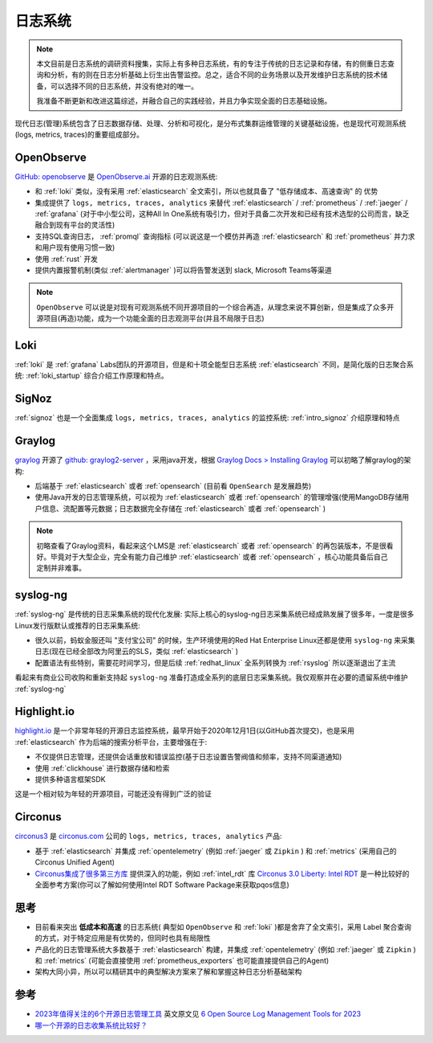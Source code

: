 .. _log_systems:

==================
日志系统
==================

.. note::

   本文目前是日志系统的调研资料搜集，实际上有多种日志系统，有的专注于传统的日志记录和存储，有的侧重日志查询和分析，有的则在日志分析基础上衍生出告警监控。总之，适合不同的业务场景以及开发维护日志系统的技术储备，可以选择不同的日志系统，并没有绝对的唯一。

   我准备不断更新和改进这篇综述，并融合自己的实践经验，并且力争实现全面的日志基础设施。

现代日志(管理)系统包含了日志数据存储、处理、分析和可视化，是分布式集群运维管理的关键基础设施，也是现代可观测系统(logs, metrics, traces)的重要组成部分。

OpenObserve
=============

`GitHub: openobserve <https://github.com/openobserve/openobserve>`_ 是 `OpenObserve.ai <https://openobserve.ai/>`_ 开源的日志观测系统:

- 和 :ref:`loki` 类似，没有采用 :ref:`elasticsearch` 全文索引，所以也就具备了 "低存储成本、高速查询" 的 ``优势``
- 集成提供了 ``logs, metrics, traces, analytics`` 来替代 :ref:`elasticsearch` / :ref:`prometheus` / :ref:`jaeger` / :ref:`grafana` (对于中小型公司，这种All In One系统有吸引力，但对于具备二次开发和已经有技术选型的公司而言，缺乏融合到现有平台的灵活性)
- 支持SQL查询日志， :ref:`promql` 查询指标 (可以说这是一个模仿并再造 :ref:`elasticsearch` 和 :ref:`prometheus` 并力求和用户现有使用习惯一致)
- 使用 :ref:`rust` 开发 
- 提供内置报警机制(类似 :ref:`alertmanager` )可以将告警发送到 slack, Microsoft Teams等渠道

.. note::

   ``OpenObserve`` 可以说是对现有可观测系统不同开源项目的一个综合再造，从理念来说不算创新，但是集成了众多开源项目(再造)功能，成为一个功能全面的日志观测平台(并且不局限于日志)

Loki
=========

:ref:`loki` 是 :ref:`grafana` Labs团队的开源项目，但是和十项全能型日志系统 :ref:`elasticsearch` 不同，是简化版的日志聚合系统: :ref:`loki_startup` 综合介绍工作原理和特点。

SigNoz
==========

:ref:`signoz` 也是一个全面集成 ``logs, metrics, traces, analytics`` 的监控系统: :ref:`intro_signoz` 介绍原理和特点

Graylog
=========

`graylog <https://graylog.org/>`_ 开源了 `github: graylog2-server <graylog2-server>`_ ，采用java开发，根据 `Graylog Docs > Installing Graylog <https://go2docs.graylog.org/5-2/downloading_and_installing_graylog/installing_graylog.html>`_ 可以初略了解graylog的架构:

- 后端基于 :ref:`elasticsearch` 或者 :ref:`opensearch` (目前看 ``OpenSearch`` 是发展趋势) 
- 使用Java开发的日志管理系统，可以视为 :ref:`elasticsearch` 或者 :ref:`opensearch` 的管理增强(使用MangoDB存储用户信息、流配置等元数据；日志数据完全存储在 :ref:`elasticsearch` 或者 :ref:`opensearch` )

.. note::

   初略查看了Graylog资料，看起来这个LMS是  :ref:`elasticsearch` 或者 :ref:`opensearch` 的再包装版本，不是很看好。毕竟对于大型企业，完全有能力自己维护 :ref:`elasticsearch` 或者 :ref:`opensearch` ，核心功能具备后自己定制并非难事。

syslog-ng
===========

:ref:`syslog-ng` 是传统的日志采集系统的现代化发展: 实际上核心的syslog-ng日志采集系统已经成熟发展了很多年，一度是很多Linux发行版默认或推荐的日志采集系统:

- 很久以前，蚂蚁金服还叫 "支付宝公司" 的时候，生产环境使用的Red Hat Enterprise Linux还都是使用 ``syslog-ng`` 来采集日志(现在已经全部改为阿里云的SLS，类似 :ref:`elasticsearch` )
- 配置语法有些特别，需要花时间学习，但是后续 :ref:`redhat_linux` 全系列转换为 :ref:`rsyslog` 所以逐渐退出了主流

看起来有商业公司收购和重新支持起 ``syslog-ng`` 准备打造成全系列的底层日志采集系统。我仅观察并在必要的遗留系统中维护 :ref:`syslog-ng`

Highlight.io
==============

`highlight.io <https://www.highlight.io/>`_ 是一个非常年轻的开源日志监控系统，最早开始于2020年12月1日(以GitHub首次提交)，也是采用 :ref:`elasticsearch` 作为后端的搜索分析平台，主要增强在于:

- 不仅提供日志管理，还提供会话重放和错误监控(基于日志设置告警阀值和频率，支持不同渠道通知)
- 使用 :ref:`clickhouse` 进行数据存储和检索
- 提供多种语言框架SDK

这是一个相对较为年轻的开源项目，可能还没有得到广泛的验证

Circonus
============

`circonus3 <https://docs.circonus.com/circonus3/getting-started/introduction>`_ 是 `circonus.com <https://circonus.com>`_ 公司的 ``logs, metrics, traces, analytics`` 产品:

- 基于 :ref:`elasticsearch` 并集成 :ref:`opentelemetry` (例如 :ref:`jaeger` 或 ``Zipkin`` ) 和 :ref:`metrics` (采用自己的Circonus Unified Agent)
- `Circonus集成了很多第三方库 <https://docs.circonus.com/circonus3/integrations/library/>`_ 提供深入的功能，例如 :ref:`intel_rdt` 库 `Circonus 3.0 Liberty: Intel RDT <https://docs.circonus.com/circonus3/integrations/library/intel-rdt/>`_ 是一种比较好的全面参考方案(你可以了解如何使用Intel RDT Software Package来获取pqos信息)

思考
======

- 目前看来突出 **低成本和高速** 的日志系统( 典型如 ``OpenObserve`` 和 :ref:`loki` )都是舍弃了全文索引，采用 Label 聚合查询的方式，对于特定应用是有优势的，但同时也具有局限性
- 产品化的日志管理系统大多数基于 :ref:`elasticsearch` 构建，并集成 :ref:`opentelemetry` (例如 :ref:`jaeger` 或 ``Zipkin`` ) 和 :ref:`metrics` (可能会直接使用 :ref:`prometheus_exporters` 也可能直接提供自己的Agent)
- 架构大同小异，所以可以精研其中的典型解决方案来了解和掌握这种日志分析基础架构

参考
=======

- `2023年值得关注的6个开源日志管理工具 <https://www.sohu.com/a/716725440_411876>`_ 英文原文见 `6 Open Source Log Management Tools for 2023 <https://betterstack.com/community/comparisons/open-source-log-managament/>`_
- `哪一个开源的日志收集系统比较好？ <https://www.zhihu.com/question/22761013>`_
